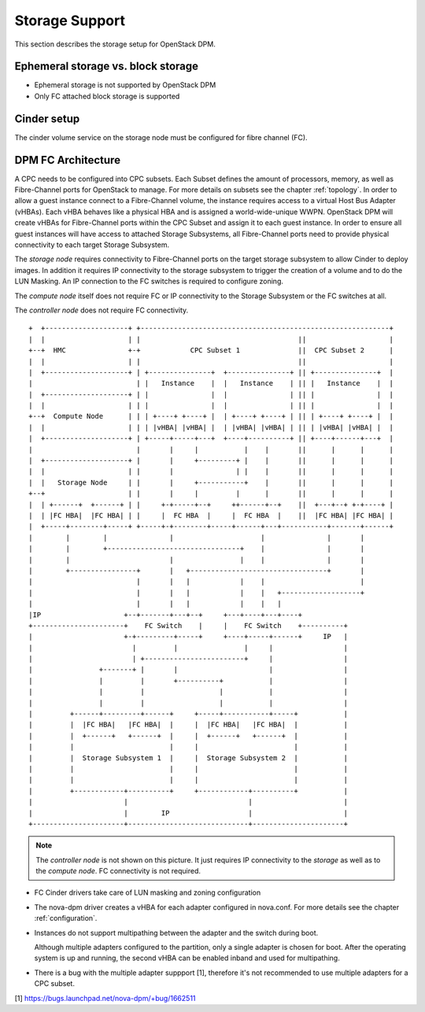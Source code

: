 .. _storage:

===============
Storage Support
===============

This section describes the storage setup for OpenStack DPM.

Ephemeral storage vs. block storage
-----------------------------------

* Ephemeral storage is not supported by OpenStack DPM

* Only FC attached block storage is supported

Cinder setup
------------

The cinder volume service on the storage node must be configured for fibre
channel (FC).

DPM FC Architecture
-------------------

A CPC needs to be configured into CPC subsets. Each Subset defines the amount
of processors, memory, as well as Fibre-Channel ports for OpenStack to manage.
For more details on subsets see the chapter :ref:`topology`.
In order to allow a guest instance connect to a Fibre-Channel volume,
the instance requires access to a virtual Host Bus Adapter (vHBAs).
Each vHBA behaves like a physical HBA and is assigned a world-wide-unique WWPN.
OpenStack DPM will create vHBAs for Fibre-Channel ports within the CPC Subset
and assign it to each guest instance. In order to ensure all guest instances
will have access to attached Storage Subsystems, all Fibre-Channel ports need
to provide physical connectivity to each target Storage Subsystem.

The *storage node* requires connectivity to Fibre-Channel ports on the target
storage subsystem to allow Cinder to deploy images. In addition it
requires IP connectivity to the storage subsystem to trigger the creation of
a volume and to do the LUN Masking. An IP connection to the FC switches is
required to configure zoning.

The *compute node* itself does not require FC or IP connectivity to the
Storage Subsystem or the FC switches at all.

The *controller node* does not require FC connectivity.

::

  +  +--------------------+ +------------------------------------------------------------+
  |  |                    | |                                      ||                    |
  +--+  HMC               +-+            CPC Subset 1              ||  CPC Subset 2      |
  |  |                    | |                                      ||                    |
  |  +--------------------+ | +---------------+  +---------------+ || +---------------+  |
  |                         | |   Instance    |  |   Instance    | || |   Instance    |  |
  |  +--------------------+ | |               |  |               | || |               |  |
  |  |                    | | |               |  |               | || |               |  |
  +--+  Compute Node      | | | +----+ +----+ |  | +----+ +----+ | || | +----+ +----+ |  |
  |  |                    | | | |vHBA| |vHBA| |  | |vHBA| |vHBA| | || | |vHBA| |vHBA| |  |
  |  +--------------------+ | +-----+-----+---+  +----+----------+ || +----+------+---+  |
  |                         |       |     |           |    |       ||      |      |      |
  |  +--------------------+ |       |     +---------+ |    |       ||      |      |      |
  |  |                    | |       |               | |    |       ||      |      |      |
  |  |   Storage Node     | |       |     +-----------+    |       ||      |      |      |
  +--+                    | |       |     |         |      |       ||      |      |      |
  |  | +------+  +------+ | |     +-+-----+--+     ++------+--+    ||  +---+--+ +-+----+ |
  |  | |FC HBA|  |FC HBA| | |     |  FC HBA  |     |  FC HBA  |    ||  |FC HBA| |FC HBA| |
  |  +-----+--------+-----+ +-----+-+--------+-----+------+---+-----------+-------+------+
  |        |        |               |                     |               |       |
  |        |        +--------------------------------+    |               |       |
  |        |                        |                |    |               |       |
  |        +----------------+       |   +---------------------------------+       |
  |                         |       |   |            |    |                       |
  |                         |       |   |            |    |   +-------------------+
  |                         |       |   |            |    |   |
  |IP                    +--+-------+---+--+     +---+----+---+----+
  +----------------------+    FC Switch    |     |    FC Switch    +----------+
  |                      +-+---------+-----+     +----+-----+------+     IP   |
  |                        |         |                |     |                 |
  |                        | +------------------------+     |                 |
  |                +-------+ |       |                      |                 |
  |                |         |       +----------+           |                 |
  |                |         |                  |           |                 |
  |                |         |                  |           |                 |
  |         +------+---------+------+     +-----+-----------+-----+           |
  |         |  |FC HBA|   |FC HBA|  |     |  |FC HBA|   |FC HBA|  |           |
  |         |  +------+   +------+  |     |  +------+   +------+  |           |
  |         |                       |     |                       |           |
  |         |  Storage Subsystem 1  |     |  Storage Subsystem 2  |           |
  |         |                       |     |                       |           |
  |         |                       |     |                       |           |
  |         +------------+----------+     +------------+----------+           |
  |                      |                             |                      |
  |                      |        IP                   |                      |
  +----------------------+-----------------------------+----------------------+


.. note::
  The *controller node* is not shown on this picture. It just requires IP
  connectivity to the *storage* as well as to the *compute node*. FC
  connectivity is not required.

* FC Cinder drivers take care of LUN masking and zoning configuration

* The nova-dpm driver creates a vHBA for each adapter configured in nova.conf.
  For more details see the chapter :ref:`configuration`.

* Instances do not support multipathing between the adapter and the switch
  during boot.

  Although multiple adapters configured to the partition, only a single adapter
  is chosen for boot. After the operating system is up and running, the second
  vHBA can be enabled inband and used for multipathing.

* There is a bug with the multiple adapter suppport [1], therefore it's
  not recommended to use multiple adapters for a CPC subset.

[1] https://bugs.launchpad.net/nova-dpm/+bug/1662511
